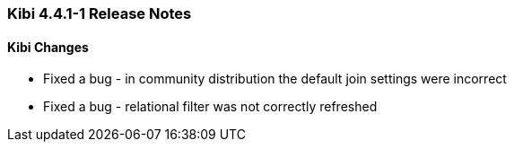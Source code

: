 === Kibi 4.4.1-1 Release Notes

==== Kibi Changes

* Fixed a bug - in community distribution the default join settings were incorrect
* Fixed a bug - relational filter was not correctly refreshed
